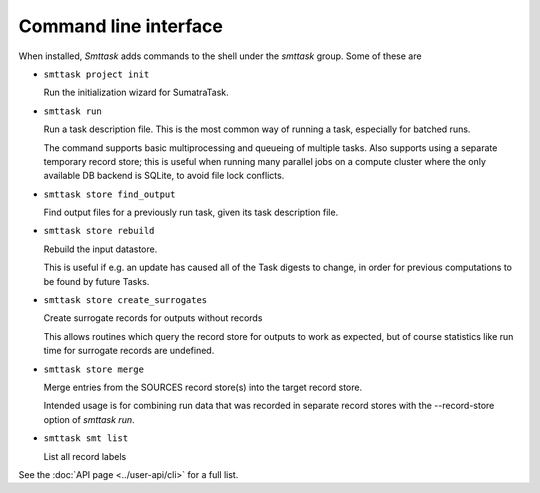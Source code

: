 **********************
Command line interface
**********************

When installed, *Smttask* adds commands to the shell under the `smttask` group. Some of these are

- ``smttask project init``  

  Run the initialization wizard for SumatraTask.
  
- ``smttask run``

  Run a task description file. This is the most common way of running a task, especially for batched runs.
  
  The command supports basic multiprocessing and queueing of multiple tasks.
  Also supports using a separate temporary record store; this is useful when running many parallel jobs on a compute cluster where the only available DB backend is SQLite, to avoid file lock conflicts.
  
- ``smttask store find_output``

  Find output files for a previously run task, given its task description file.
  
- ``smttask store rebuild``

  Rebuild the input datastore.
  
  This is useful if e.g. an update has caused all of the Task digests to
  change, in order for previous computations to be found by future Tasks.
  
- ``smttask store create_surrogates``

  Create surrogate records for outputs without records
  
  This allows routines which query the record store for outputs to work as
  expected, but of course statistics like run time for surrogate records are
  undefined.
  
- ``smttask store merge``

  Merge entries from the SOURCES record store(s) into the target record store.

  Intended usage is for combining run data that was recorded in separate
  record stores with the --record-store option of `smttask run`.

- ``smttask smt list``

  List all record labels



See the :doc:`API page <../user-api/cli>` for a full list.
